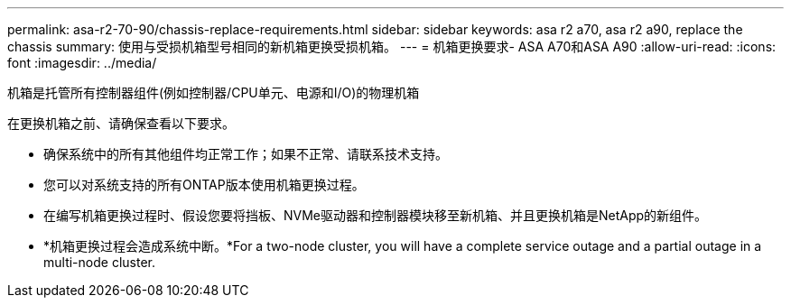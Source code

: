 ---
permalink: asa-r2-70-90/chassis-replace-requirements.html 
sidebar: sidebar 
keywords: asa r2 a70, asa r2 a90, replace the chassis 
summary: 使用与受损机箱型号相同的新机箱更换受损机箱。 
---
= 机箱更换要求- ASA A70和ASA A90
:allow-uri-read: 
:icons: font
:imagesdir: ../media/


[role="lead"]
机箱是托管所有控制器组件(例如控制器/CPU单元、电源和I/O)的物理机箱

在更换机箱之前、请确保查看以下要求。

* 确保系统中的所有其他组件均正常工作；如果不正常、请联系技术支持。
* 您可以对系统支持的所有ONTAP版本使用机箱更换过程。
* 在编写机箱更换过程时、假设您要将挡板、NVMe驱动器和控制器模块移至新机箱、并且更换机箱是NetApp的新组件。
* *机箱更换过程会造成系统中断。*For a two-node cluster, you will have a complete service outage and a partial outage in a multi-node cluster.

